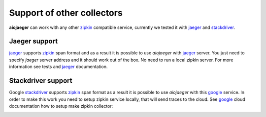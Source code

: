 Support of other collectors
===========================
**aiojaeger** can work with any other zipkin_ compatible service, currently we
tested it with jaeger_ and stackdriver_.

Jaeger support
--------------
jaeger_ supports zipkin_ span format and as a result it is possible to use *aiojaeger*
with jaeger_ server. You just need to specify *jaeger* server address and it
should work out of the box. No need to run a local zipkin server.
For more information see tests and jaeger_ documentation.

.. image:: https://raw.githubusercontent.com/aio-libs/aiojaeger/master/docs/jaeger.png
    :alt: jaeger ui animation


Stackdriver support
-------------------
Google stackdriver_ supports zipkin_ span format as a result it is possible to
use *aiojaeger* with this google_ service. In order to make this work you
need to setup zipkin service locally, that will send traces to the cloud. See
google_ cloud documentation how to setup make zipkin collector:

.. image:: https://raw.githubusercontent.com/aio-libs/aiojaeger/master/docs/stackdriver.png
    :alt: jaeger ui animation


.. _zipkin: http://zipkin.io
.. _jaeger: http://jaeger.readthedocs.io/en/latest/
.. _stackdriver: https://cloud.google.com/stackdriver/
.. _google: https://cloud.google.com/trace/docs/zipkin
